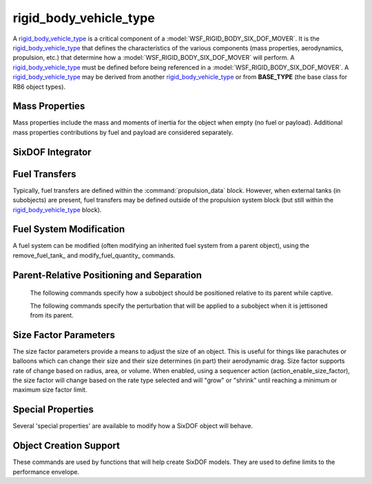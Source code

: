 .. ****************************************************************************
.. CUI
..
.. The Advanced Framework for Simulation, Integration, and Modeling (AFSIM)
..
.. The use, dissemination or disclosure of data in this file is subject to
.. limitation or restriction. See accompanying README and LICENSE for details.
.. ****************************************************************************

.. _Rigid_Body_Vehicle_Type_Label:

rigid_body_vehicle_type
-----------------------

A rigid_body_vehicle_type_ is a critical component of a :model:`WSF_RIGID_BODY_SIX_DOF_MOVER`. It is the rigid_body_vehicle_type_ that defines the characteristics of the various components (mass properties, aerodynamics, propulsion, etc.) that determine how a :model:`WSF_RIGID_BODY_SIX_DOF_MOVER` will perform. A rigid_body_vehicle_type_ must be defined before being referenced in a :model:`WSF_RIGID_BODY_SIX_DOF_MOVER`. A rigid_body_vehicle_type_ may be derived from another rigid_body_vehicle_type_ or from **BASE_TYPE** (the base class for RB6 object types).

.. command:: rigid_body_vehicle_type <type_name> <derived_from_object_name> ... end_rigid_body_vehicle_type
   
   The definition of a rigid_body_vehicle_type is performed within a rigid_body_vehicle_type block. Each rigid_body_vehicle_type defines a 'type' of vehicle, ranging from a simple, hand-launched drone to a complex spacecraft. A rigid_body_vehicle_type_ may include the definition of mass properties, primary aerodynamics, propulsion system components (including engines and fuel systems), subobjects (such as weapons, fuel tanks, etc.), sequencers (which can produce an "action" based on an "event"), controls providers (which include manual pilots, synthetic pilots, autopilots, and guidance systems), flight control systems (which determine how control inputs are routed/mixed to move control surfaces), secondary aerodynamics (which includes control surface aerodynamics), size factor parameters (which allow an object's size to vary, such as that of a parachute or balloon), relative positioning (which defines how a subobject is positioned relative to its parent while captive), separation effects (which impart a delta-V or angular rate to a subobject when it is jettisoned from its parent), and other special properties.
   
   .. parsed-literal::

    rigid_body_vehicle_type F-86_Saber BASE_TYPE
   
       // `Mass Properties`_
       mass_ ...
       moment_of_inertia_ixx_ ...
       moment_of_inertia_iyy_ ...
       moment_of_inertia_izz_ ...
       center_of_mass_x_ ...
       center_of_mass_y_ ...
       center_of_mass_z_ ...

       // :ref:`SixDOF_Mass_Properties_Data_Label`
       :command:`mass_properties` ... end_mass_properties
       
       // :ref:`SixDOF_Aerodynamics_Data_Label`
       :command:`aero_data` ... end_aero_data
       :command:`aero_component` ... end_aero_component

       // :ref:`SixDOF_Control_Inputs_Label`
       :command:`pilot_manager` ... end_pilot_manager
   
       // :ref:`SixDOF_Flight_Control_System_Label`
       :command:`flight_controls` ... end_flight_controls
       
       // :ref:`SixDOF_Propulsion_System_Label`
       :command:`propulsion_data` ... end_propulsion_data

       // `SixDOF Integrator`_       
       integrator_ ...

       // :ref:`SixDOF_Landing_Gear_Label`
       :command:`landing_gear` ... end_landing_gear
       
       // `Fuel Transfers`_
       fuel_transfer_ ... end_fuel_transfer
       remove_fuel_transfer_ ...

       // `Fuel System Modification`_       
       remove_fuel_tank_ ...
       modify_fuel_quantity_ ... end_modify_fuel_quantity
       
       // :ref:`SixDOF_Subobjects_Label`
       :command:`subobject` ... end_subobject
   
       // :ref:`SixDOF_Sequencers_Label`
       :command:`sequencer` ... end_sequencer
       :command:`remove_sequencer` ...
  
       // `Parent-Relative Positioning and Separation`_
       parent_rel_x_ ...
       parent_rel_y_ ...
       parent_rel_z_ ...
       parent_rel_yaw_ ...
       parent_rel_pitch_ ...
       parent_rel_roll_ ...
       separation_vx_ ...
       separation_vy_ ...
       separation_vz_ ...
       separation_omega_x_ ...
       separation_omega_y_ ...
       separation_omega_z_ ...

       // `Size Factor Parameters`_
       size_factor_radius_ ...
       size_factor_min_ ...
       size_factor_max_ ...
       size_factor_volume_rate_m3_per_sec_ ...
       size_factor_area_rate_m2_per_sec_ ...
       size_factor_radius_rate_m_per_sec_ ...

       // `Special Properties`_
       use_spherical_earth_ ...
       use_rotating_earth_ ...
       ignore_jettisoned_objects_ ...
       fixed_object_ ...
       
       // `Object Creation Support`_
       nominal_max_mach_ ...
       nominal_max_alpha_ ...
       nominal_min_alpha_ ...
       nominal_max_beta_ ...

    end_rigid_body_vehicle_type


Mass Properties
^^^^^^^^^^^^^^^

Mass properties include the mass and moments of inertia for the object when empty (no fuel or payload). Additional mass properties contributions by fuel and payload are considered separately.

.. command:: mass <mass-value>
   
   The (empty) mass of the object, not including fuel.

.. command:: moment_of_inertia_ixx <angular-inertia-value>
   
   The (empty) moment of inertia about the x-axis the object, not including fuel.

.. command:: moment_of_inertia_iyy <angular-inertia-value>
   
   The (empty) moment of inertia about the y-axis the object, not including fuel.

.. command:: moment_of_inertia_izz <angular-inertia-value>
   
   The (empty) moment of inertia about the z-axis the object, not including fuel.

.. command:: center_of_mass_x <length-value>
   
   The empty center of mass (in the object's x-direction) relative to the reference point.

.. command:: center_of_mass_y <length-value>
   
   The empty center of mass (in the object's y-direction) relative to the reference point.
   
.. command:: center_of_mass_z <length-value>
   
   The empty center of mass (in the object's z-direction) relative to the reference point.
   

SixDOF Integrator
^^^^^^^^^^^^^^^^^

.. command:: integrator <string>

   This sets the object's integrator type to the specified name. If no integrator with the specified name exists, an exception will be thrown, since SixDOF objects cannot function without an integrator.
   
   If no integrator_ is specified, the object will use the default integrator. 

       
Fuel Transfers
^^^^^^^^^^^^^^

Typically, fuel transfers are defined within the :command:`propulsion_data` block. However, when external tanks (in subobjects) are present, fuel transfers may be defined outside of the propulsion system block (but still within the rigid_body_vehicle_type_ block).

.. command:: fuel_transfer ... end_fuel_transfer
   :block:

   Regardless of whether a fuel transfer is defined within the :command:`propulsion_data` block or the rigid_body_vehicle_type_ block, a fuel transfer always consists of a source tank and a target tank. During runtime, the source tank will attempt to transfer fuel to the target tank, limited by the transfer rates of the two tanks.

   .. parsed-literal::

    fuel_transfer <string>
       source_tank_ ...
       target_tank_ ...
    end_fuel_transfer

    Each transfer is named, using the first argument after **fuel_transfer**.
    
   .. command:: source_tank <string>
      
      The source tank is defined by its string name.

   .. command:: target_tank <string>
      
      The target tank is defined by its string name.
   

.. command:: remove_fuel_transfer <string>

   This removes the fuel transfer with the specified name. If a no transfer exists with the name, the command is ignored.
   

Fuel System Modification
^^^^^^^^^^^^^^^^^^^^^^^^

A fuel system can be modified (often modifying an inherited fuel system from a parent object), using the remove_fuel_tank_ and modify_fuel_quantity_ commands.

.. command:: remove_fuel_tank <string>

   This removes the fuel tank with the specified name. If a no tank exists with the name, the command is ignored.

.. command:: modify_fuel_quantity .. end_modify_fuel_quantity
   
   .. parsed-literal::

    modify_fuel_quantity <string>
       fuel_quantity <mass-value>
    end_modify_fuel_quantity
   
   This modifies the quantity of fuel in the fuel tank with the specified name. If a no tank exists with the name, the command is ignored.


Parent-Relative Positioning and Separation
^^^^^^^^^^^^^^^^^^^^^^^^^^^^^^^^^^^^^^^^^^

   The following commands specify how a subobject should be positioned relative to its parent while captive.

   .. command:: parent_rel_x <length-value>

      This specifies the x-location of the object's reference point relative to the parent's reference point using the parent's body coordinate system.

      **Default**: 0.0

   .. command:: parent_rel_y <length-value>

      This specifies the y-location of the object's reference point relative to the parent's reference point using the parent's body coordinate system.

      **Default**: 0.0

   .. command:: parent_rel_z <length-value>

      This specifies the z-location of the object's reference point relative to the parent's reference point using the parent's body coordinate system.

      **Default**: 0.0

   .. command:: parent_rel_yaw <angle-value>

      This specifies the yaw of the object about its reference point relative to the parent's body coordinate system.

      **Default**: 0.0

   .. command:: parent_rel_pitch <angle-value>

      This specifies the pitch of the object about its reference point relative to the parent's body coordinate system.

   .. command:: parent_rel_roll <angle-value>

      This specifies the roll of the object about its reference point relative to the parent's body coordinate system.

      **Default**: 0.0

   The following commands specify the perturbation that will be applied to a subobject when it is jettisoned from its parent.

   .. command:: separation_vx <length-value>

      This specifies the x-component of velocity (in parent body coordinates) that is imparted to the subobject when it separates from the parent.

      **Default**: 0.0

   .. command:: separation_vy <length-value>
   
      This specifies the y-component of velocity (in parent body coordinates) that is imparted to the subobject when it separates from the parent.

      **Default**: 0.0

   .. command:: separation_vz <length-value>
   
      This specifies the z-component of velocity (in parent body coordinates) that is imparted to the subobject when it separates from the parent.

      **Default**: 0.0

   .. command:: separation_omega_x <length-value>

      This specifies the x-component of angular velocity (in subobject body coordinates) that is imparted to the subobject when it separates from the parent.

      **Default**: 0.0

   .. command:: separation_omega_y <length-value>
   
      This specifies the y-component of angular velocity (in subobject body coordinates) that is imparted to the subobject when it separates from the parent.

      **Default**: 0.0

   .. command:: separation_omega_z <length-value>
   
      This specifies the z-component of angular velocity (in subobject body coordinates) that is imparted to the subobject when it separates from the parent.

      **Default**: 0.0

      
.. _Rigid_Body_SixDOF_Size_Factor_Parameters:

Size Factor Parameters
^^^^^^^^^^^^^^^^^^^^^^

The size factor parameters provide a means to adjust the size of an object. This is useful for things like parachutes or balloons which can change their size and their size determines (in part) their aerodynamic drag. Size factor supports rate of change based on radius, area, or volume. When enabled, using a sequencer action (action_enable_size_factor), the size factor will change based on the rate type selected and will "grow" or "shrink" until reaching a minimum or maximum size factor limit.

.. command:: size_factor_radius <length-value>

   This is the "reference" radius that is the starting radius of the object. This radius is also used to calculate a reference area and a reference volume.

   **Default**: 1.0 m

.. command:: size_factor_min <real-value>

   This is the minimum factor (multiplier) that the reference radius is allowed to achieve.

   **Default**: 1.0

.. command:: size_factor_max <real-value>

   This is the maximum factor (multiplier) that the reference radius is allowed to achieve.

   **Default**: 1.0

.. command:: size_factor_volume_rate_m3_per_sec <real-value>

   This provides a volume-based rate of change of cubic meters per second. When volume-based mode is used, the area and radius modes should not be used.

   **Default**: 0.0

.. command:: size_factor_area_rate_m2_per_sec <real-value>

   This provides an area-based rate of change of square meters per second. When area-based mode is used, the volume and radius modes should not be used.

   **Default**: 0.0

.. command:: size_factor_radius_rate_m_per_sec <real-value>

   This provides an radius-based rate of change of meters per second. When radius-based mode is used, the volume and area modes should not be used.

   **Default**: 0.0


Special Properties
^^^^^^^^^^^^^^^^^^

Several 'special properties' are available to modify how a SixDOF object will behave.

.. command:: use_spherical_earth <boolean-value>

   If 'true', the SixDOF object will use a spherical earth model rather than a WGS84 (oblate) earth model. This is often a useful simplification when using ballistic missiles and space launch vehicles, since it eliminates latitude issues for guidance associated with an oblate earth.

   **Default**: false

.. command:: use_rotating_earth <boolean-value>

   If 'true', the SixDOF object will use a rotating earth model rather than a non-rotating earth model.

   **Default**: false
   
.. command:: ignore_jettisoned_objects <boolean-value>

   If 'true', any subobjects that are jettisoned from the SixDOF object will be removed immediately and will never have an AFSIM platform. This is often used to speed up runtimes when spent stages from a ballistic missile or space launch vehicle are not needed.

   **Default**: false

.. command:: fixed_object <boolean-value>

   If 'true', the SixDOF object will not perform kinematic calculations as part of its "update" but will instead remain motionless.

   **Default**: false
   

Object Creation Support
^^^^^^^^^^^^^^^^^^^^^^^

These commands are used by functions that will help create SixDOF models. They are used to define limits to the performance envelope.

.. command:: nominal_max_mach <real-value>
   
   This defines the maximum Mach expected by the object. This does not impose a limit on performance, rather it is a **hint** for functions that calculate performance and/or analysis.

.. command:: nominal_max_alpha <angle-value>

   This defines the maximum alpha (angle of attack) expected by the object. This does not impose a limit on performance, rather it is a **hint** for functions that calculate performance and/or analysis.

.. command:: nominal_min_alpha <angle-value>

   This defines the minimum alpha (angle of attack) expected by the object. This does not impose a limit on performance, rather it is a **hint** for functions that calculate performance and/or analysis.

.. command:: nominal_max_beta <angle-value>

   This defines the maximum beta (angle of sideslip) expected by the object. This does not impose a limit on performance, rather it is a **hint** for functions that calculate performance and/or analysis.

   